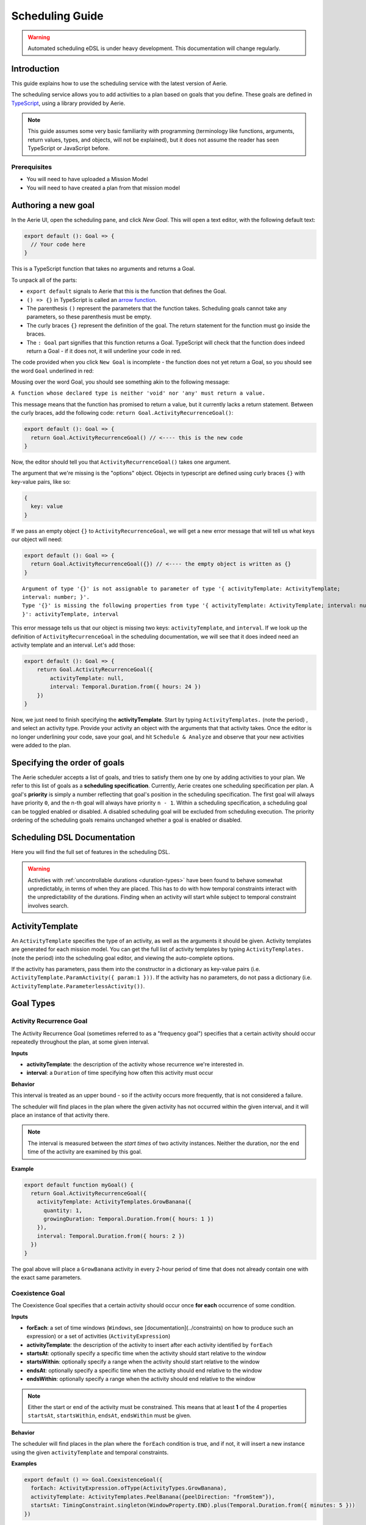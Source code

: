 ================
Scheduling Guide
================

.. warning::
  Automated scheduling eDSL is under heavy development. This documentation will change regularly.

Introduction
============

This guide explains how to use the scheduling service with the latest version of Aerie.

The scheduling service allows you to add activities to a plan based on goals that you define.
These goals are defined in `TypeScript <https://www.typescriptlang.org/>`__, using a library provided by Aerie.

.. note::
  This guide assumes some very basic familiarity with programming (terminology like functions,
  arguments, return values, types, and objects, will not be explained), but it does not assume
  the reader has seen TypeScript or JavaScript before.

Prerequisites
-------------

* You will need to have uploaded a Mission Model
* You will need to have created a plan from that mission model


Authoring a new goal
====================

In the Aerie UI, open the scheduling pane, and click `New Goal`. This will open a text editor, with the following
default text:

.. code-block:: typescript

  export default (): Goal => {
    // Your code here
  }

This is a TypeScript function that takes no arguments and returns a Goal.

To unpack all of the parts:

- ``export default`` signals to Aerie that this is the function that defines the Goal.
- ``() => {}`` in TypeScript is called an `arrow function <https://www.tutorialsteacher.com/typescript/arrow-function>`_.
- The parenthesis ``()`` represent the parameters that the function takes. Scheduling goals cannot take any parameters, so these parenthesis must be empty.
- The curly braces ``{}`` represent the definition of the goal. The return statement for the function must go inside the braces.
- The ``: Goal`` part signifies that this function returns a Goal. TypeScript will check that the function does indeed return a Goal - if it does not, it will underline your code in red.

The code provided when you click ``New Goal`` is incomplete - the function does not yet return a Goal, so you should
see the word ``Goal`` underlined in red:

.. image:: https://user-images.githubusercontent.com/1189602/161592529-5abff638-bec7-4c19-a0c0-639e1bf35d98.png

Mousing over the word Goal, you should see something akin to the following message:

``A function whose declared type is neither 'void' nor 'any' must return a value.``

This message means that the function has promised to return a value, but it currently lacks a return statement.
Between the curly braces, add the following code: ``return Goal.ActivityRecurrenceGoal()``:

.. code-block:: typescript

  export default (): Goal => {
    return Goal.ActivityRecurrenceGoal() // <---- this is the new code
  }

Now, the editor should tell you that ``ActivityRecurrenceGoal()`` takes one argument.

.. image:: https://user-images.githubusercontent.com/1189602/161593612-b23560ea-c3b9-44c8-bac4-620e98d76356.png

The argument that we're missing is the "options" object. Objects in typescript are defined using curly braces ``{}``
with key-value pairs, like so:

.. code-block:: typescript

  {
    key: value
  }

If we pass an empty object ``{}`` to ``ActivityRecurrenceGoal``, we will get a new error message that will tell us what
keys our object will need:

.. code-block:: typescript

  export default (): Goal => {
    return Goal.ActivityRecurrenceGoal({}) // <---- the empty object is written as {}
  }

::

  Argument of type '{}' is not assignable to parameter of type '{ activityTemplate: ActivityTemplate;
  interval: number; }'.
  Type '{}' is missing the following properties from type '{ activityTemplate: ActivityTemplate; interval: number;
  }': activityTemplate, interval


This error message tells us that our object is missing two keys: ``activityTemplate``, and ``interval``. If we look up
the definition of ``ActivityRecurrenceGoal`` in the scheduling documentation, we will see that it does indeed need an
activity template and an interval. Let's add those:

.. code-block:: typescript

  export default (): Goal => {
      return Goal.ActivityRecurrenceGoal({
          activityTemplate: null,
          interval: Temporal.Duration.from({ hours: 24 })
      })
  }

Now, we just need to finish specifying the **activityTemplate**. Start by typing ``ActivityTemplates.`` (note the period)
, and select an activity type. Provide your activity an object with the arguments that that activity takes. Once
the editor is no longer underlining your code, save your goal, and hit ``Schedule & Analyze`` and observe that your
new activities were added to the plan.

Specifying the order of goals
=============================

The Aerie scheduler accepts a list of goals, and tries to satisfy them one by one by adding activities to your plan.
We refer to this list of goals as a **scheduling specification**. Currently, Aerie creates one scheduling
specification per plan. A goal's **priority** is simply a number reflecting that goal's position in the scheduling
specification. The first goal will always have priority ``0``, and the n-th goal will always have priority ``n - 1``.
Within a scheduling specification, a scheduling goal can be toggled enabled or disabled. A disabled scheduling goal
will be excluded from scheduling execution. The priority ordering of the scheduling goals remains unchanged whether
a goal is enabled or disabled.

Scheduling DSL Documentation
============================
Here you will find the full set of features in the scheduling DSL.


.. warning::
  Activities with :ref:`uncontrollable durations <duration-types>` have
  been found to behave somewhat unpredictably, in terms of when they are placed. This has to do with how temporal
  constraints interact with the unpredictability of the durations.  Finding when an activity will start while subject
  to temporal constraint involves search.

ActivityTemplate
================

An ``ActivityTemplate`` specifies the type of an activity, as well as the arguments it should be given. Activity
templates are generated for each mission model. You can get the full list of activity templates by typing
``ActivityTemplates.`` (note the period) into the scheduling goal editor, and viewing the auto-complete options.

If the activity has parameters, pass them into the constructor in a dictionary as key-value pairs
(i.e. ``ActivityTemplate.ParamActivity({ param:1 }))``. If the activity has no parameters, do not pass a
dictionary (i.e. ``ActivityTemplate.ParameterlessActivity())``.

Goal Types
==========

Activity Recurrence Goal
------------------------
The Activity Recurrence Goal (sometimes referred to as a "frequency goal") specifies that a certain activity
should occur repeatedly throughout the plan, at some given interval.

**Inputs**

- **activityTemplate**: the description of the activity whose recurrence we're interested in.
- **interval**: a ``Duration`` of time specifying how often this activity must occur

**Behavior**

This interval is treated as an upper bound - so if the activity occurs more frequently, that is not considered
a failure.

The scheduler will find places in the plan where the given activity has not occurred within the given interval,
and it will place an instance of that activity there.

.. note::
  The interval is measured between the *start times* of two activity instances. Neither the duration, nor
  the end time of the activity are examined by this goal.

**Example**

.. code-block:: typescript

  export default function myGoal() {
    return Goal.ActivityRecurrenceGoal({
      activityTemplate: ActivityTemplates.GrowBanana({
        quantity: 1,
        growingDuration: Temporal.Duration.from({ hours: 1 })
      }),
      interval: Temporal.Duration.from({ hours: 2 })
    })
  }

The goal above will place a ``GrowBanana`` activity in every 2-hour period of time that does not already contain one
with the exact same parameters.

Coexistence Goal
----------------
The Coexistence Goal specifies that a certain activity should occur once **for each** occurrence of some condition.

**Inputs**

* **forEach**: a set of time windows (``Windows``, see [documentation](../constraints) on how to produce such an expression) or a set of activities (``ActivityExpression``)
* **activityTemplate**: the description of the activity to insert after each activity identified by ``forEach``
* **startsAt**: optionally specify a specific time when the activity should start relative to the window
* **startsWithin**: optionally specify a range when the activity should start relative to the window
* **endsAt**: optionally specify a specific time when the activity should end relative to the window
* **endsWithin**: optionally specify a range when the activity should end relative to the window

.. note::
  Either the start or end of the activity must be constrained. This means that at least **1** of the 4
  properties ``startsAt``, ``startsWithin``, ``endsAt``, ``endsWithin`` must be given.

**Behavior**

The scheduler will find places in the plan where the ``forEach`` condition is true, and if not, it will insert a new
instance using the given ``activityTemplate`` and temporal constraints.

**Examples**

.. code-block:: typescript

  export default () => Goal.CoexistenceGoal({
    forEach: ActivityExpression.ofType(ActivityTypes.GrowBanana),
    activityTemplate: ActivityTemplates.PeelBanana({peelDirection: "fromStem"}),
    startsAt: TimingConstraint.singleton(WindowProperty.END).plus(Temporal.Duration.from({ minutes: 5 }))
  })

Behavior: for each activity A of type ``GrowBanana`` present in the plan when the goal is evaluated, place an activity
of type ``PeelBanana`` starting exactly at the end of A + 5 minutes.

.. code-block:: typescript

  export default () => Goal.CoexistenceGoal({
    forEach: ActivityExpression.ofType(ActivityTypes.GrowBanana),
    activityTemplate: ActivityTemplates.PeelBanana({peelDirection: "fromStem"}),
    startsWithin: TimingConstraint.range(WindowProperty.END, Operator.PLUS, Temporal.Duration.from({ minutes: 5 })),
    endsWithin: TimingConstraint.range(WindowProperty.END, Operator.PLUS, Temporal.Duration.from({ minutes: 6 }))
  })

Behavior: for each activity A of type ``GrowBanana`` present in the plan when the goal is evaluated, place an activity
of type ``PeelBanana`` starting in the interval [end of A, end of A + 5 minutes] and ending in the interval [end of A,
end of A + 6 minutes].

.. code-block:: typescript

  export default () => Goal.CoexistenceGoal({
    forEach: Real.Resource("/fruit").equal(4.0),
    activityTemplate: ActivityTemplates.PeelBanana({peelDirection: "fromStem"}),
    endsAt: TimingConstraint.singleton(WindowProperty.END).plus(Temporal.Duration.from({ minutes: 5 }))
  })

Behavior: for each continuous period of time during which the ``/fruit`` resource is equal to 4, place an activity of
type ``PeelBanana`` ending exactly at the end of A + 6 minutes. Note that the scheduler will allow a default timing
error of 500 milliseconds for temporal constraints. This parameter will be configurable in an upcoming release.

.. warning::
  If the end is unconstrained while the activity has an uncontrollable duration, the scheduler may fail
  to place the activity. To work around this, add an ``endsWithin`` constraint that encompasses your expectation for
  the duration of the activity - this will help the scheduler narrow the search space.

Cardinality Goal
----------------
The Cardinality Goal specifies that a certain activity should occur in the plan either a certain number of times,
or for a certain total duration.

**Inputs**

- **activityTemplate**: the description of the activity whose recurrence we're interested in.
- **specification**: an object with either an ``occurrence`` field, a ``duration`` field, or both (see examples below).

**Behavior**

The duration and occurrence are treated as lower bounds - so if the activity occurs more times, or for a longer
duration, that is not considered a failure, and the scheduler will not add any more activities.

The scheduler will identify whether it not the plan has enough occurrences or total duration of the given activity
template. If not, it will add activities until satisfaction.

**Examples**

Setting a lower bound on the total duration:

.. code-block:: typescript

  export default function myGoal() {
      return Goal.CardinalityGoal({
          activityTemplate: ActivityTemplates.GrowBanana({
              quantity: 1,
              growingDuration: Temporal.Duration.from({ seconds: 1 }),
          }),
          specification: { duration: Temporal.Duration.from({ seconds: 10 }) }
      })
  }

Setting a lower bound on the number of occurrences:

.. code-block:: typescript

  export default function myGoal() {
      return Goal.CardinalityGoal({
          activityTemplate: ActivityTemplates.GrowBanana({
              quantity: 1,
              growingDuration: Temporal.Duration.from({ seconds: 1 }),
          }),
          specification: { occurrence: 10 }
      })
  }

Combining the two:

.. code-block:: typescript

  export default function myGoal() {
      return Goal.CardinalityGoal({
          activityTemplate: ActivityTemplates.GrowBanana({
              quantity: 1,
              growingDuration: Temporal.Duration.from({ seconds: 1 }),
          }),
          specification: { occurrence: 10, duration: Temporal.Duration.from({ seconds: 10 }) }
      })
  }

.. note::
  In order to avoid placing multiple activities at the same start time, the Cardinality goal introduces an
  assumed mutual exclusion constraint - namely that new activities will not be allowed to overlap with existing
  activities.

OR goal - Disjunction of goals
------------------------------

The OR Goal aggregates several goals together and specifies that at least one of them must be satisfied.

**Inputs**

- **goals**: a list of goals (here below referenced as the subgoals)

**Behavior**

The scheduler will try to satisfy each subgoal in the list until one is satisfied. If a subgoal is only partially
satisfied, the scheduler will not backtrack and will let the inserted activities in the plan.

**Examples**

.. code-block:: typescript

  export default function myGoal() {
      return Goal.CardinalityGoal({
               activityTemplate: ActivityTemplates.GrowBanana({
                 quantity: 1,
                 growingDuration: Temporal.Duration.from({ hours: 1 }),
             }),
            specification: { occurrence : 10 }
            }).or(
             Goal.ActivityRecurrenceGoal({
              activityTemplate: ActivityTemplates.GrowBanana({
              quantity: 1,
              growingDuration: Temporal.Duration.from({ hours: 1 }),
            }),
            interval: Temporal.Duration.from({ hours: 2 })
          }))
  }

If the plan has a 24-hour planning horizon, the OR goal above will try placing activities of the ``GrowBanana`` type.
The first subgoal will try placing 10 1-hour occurrences. If it fails to do so, because the planning horizon is maybe
too short, it will then try to schedule 1 activity every 2 hours for the duration of the planning horizon.

It may fail to achieve both subgoals but as the scheduler does not backtrack for now, activities inserted by any of
the subgoals are kept in the plan.

AND goal - Conjunction of goals
-------------------------------

The AND Goal aggregates several goals together and specifies that at least one of them must be satisfied.

**Inputs**

- **goals**: an ordered list of goals (here below referenced as the subgoals)

**Behavior**

The scheduler will try to satisfy each subgoal in the list. If a subgoal is only partially satisfied, the scheduler
will not backtrack and will let the inserted activities in the plan. If all the subgoals are satisfied, the AND goal
will appear satisfied. If one or several subgoals have not been satisfied, the AND goal will appear unsatisfied.

**Examples**

.. code-block:: typescript

  export default function myGoal() {
      return Goal.CoexistenceGoal({
        forEach: Real.Resource("/fruit").equal(4.0),
        activityTemplate: ActivityTemplates.PeelBanana({peelDirection: "fromStem"}),
        endsAt: TimingConstraint.singleton(WindowProperty.END).plus(Temporal.Duration.from({ minutes: 5 }))
      }).and(
        Goal.CardinalityGoal({
              activityTemplate: ActivityTemplates.PeelBanana({peelDirection: "fromStem"}),
              specification: { occurrence : 10 }
            }))
  }

The AND goal above has two subgoals. The coexistence goal will place activities of type ``PeelBanana`` everytime the
``/fruit`` resource is equal to 4. The second goal will place 10 occurrences of the same kind of activities ``PeelBanana``.
The first subgoal will be evaluated first and will place a certain number of ``PeelBanana`` activities in the plan. When
the second goal will be evaluated, it will count already present ``PeelBanana`` activities and insert the missing number.
Imagine the first goals leads to inserting 2 activities. The second goal will then have to place 8 activities to be
satisfied.

Restricting when a goal is applied
==================================

By default, a goal applies on the whole planning horizon. The Aerie scheduler provides support for restricting *when*
a goal applies with the ``.applyWhen()`` method in the ``Goal`` class. This node allows users to provide a set of windows
(``Windows``, see :ref:`documentation <windows>`) which could be a time
or a resource-based window.

The ``.applyWhen()`` method, takes one argument: the windows (in the form of an expression) that the goal should apply
over. What follows is an example that applies a daily recurrence goal only when a given resource is greater than 2.
If the resource is less than two, then the goal is no longer applied.

.. code-block:: typescript

  export default function myGoal() {
      return Goal.ActivityRecurrenceGoal({
              activityTemplate: ActivityTemplates.GrowBanana({
              quantity: 1,
              growingDuration: Temporal.Duration.from({ hours: 1 }), //1 hour in microseconds
            }),
            interval: Temporal.Duration.from({ hours: 2 }) // 2 hours in microseconds
          }).applyWhen(Real.Resource("/fruit").greaterThan(2))
  }

.. note::
  If you are trying to schedule an activity, or a recurrence within a window but that window cuts off either the
  activity or the recurrence interval (depending on the goal type), it will not be scheduled. For example, if you
  had a recurrence interval of 3 seconds, scheduling a 2 second activity each recurrence, and had the following window,
  you'd get the following:

.. code-block::

  RECURRENCE INTERVAL: [++-++-++-]
  GOAL WINDOW:         [+++++----]
  RESULT:              [++-------]

That, is, the second activity won't be scheduled as the goal window cuts off its recurrence interval. Scheduling is
*local*, not global. This means for every window that is matched (as it is possible to have disjoint
windows, imagine a resource that fluctuates upward and downward but only applying that goal when the resource is over
a certain value), the goal is applied individually. So, for that same recurrence interval setup as before, we could
have:

.. code-block::

  RECURRENCE INTERVAL: [++-++-++-++-]
  GOAL WINDOW:         [+++++--+++--]
  RESULT:              [++-----++---] //(the second one is applied independently of the first!)

When mapping out a temporal window to apply a goal over, keep in mind that the ending boundary of the goal is
*exclusive*, i.e. if I want to apply a goal in the window of 10-12 seconds, it will apply only on seconds 10 and 11.
This is in line with the `fencepost problem <https://icarus.cs.weber.edu/~dab/cs1410/textbook/3.Control/fencepost.html>`__.

Global Scheduling Conditions
============================
It is possible to restrict the scheduler from placing activities when certain conditions are not met.

A Global Scheduling Condition is defined as a string of typescript (just like a Scheduling Goal), but
the return type is expected to be of type ``Windows``.

.. code-block:: typescript

  export default function myFirstSchedulingCondition(): Windows {
    return Real.Resource("/plant").greaterThan(10.0)
  }

The ``Windows`` type is described in the :ref:`Constraints DSL documentation <windows>`.

Interactions with Global Scheduling Conditions are only possible via the API.

To create a new Global Scheduling Conditions

.. code-block::

  mutation InsertGlobalSchedulingCondition {
    insert_scheduling_condition_one(object:{
      name: "My first scheduling condition"
      model_id: 1
      definition: "export default (): Windows => Real.Resource('/fruit').greaterThan(5.0)"
    }) {
      id
    }
  }

This mutation returns an ``id``, which can be used to associate it with a scheduling specification.
(You'll need to look up the ``id`` of the scheduling specification you're interested in).

.. code-block::

  mutation AssociateConditionToSpecification {
      insert_scheduling_specification_conditions_one(object:{
      condition_id: 2
      specification_id: 1
      enabled: true
    }) {
      __typename
    }
  }

From now on, running the scheduler using that specification will also run that scheduling condition. Just like goals,
scheduling conditions can be updated, deleted, and disabled via the API.

Example: updating the definition

.. code-block::

  mutation UpdateGlobalSchedulingConditionDefinition {
    update_scheduling_condition_by_pk(
      pk_columns: {id:2},
      _set: {
        definition: "export default (): Windows => Real.Resource('/fruit').greaterThanOrEqual(1.0)"
      }
    ) {
      __typename
    }
  }

Example: disabling a condition in a specification

.. code-block::

  mutation DisableSchedulingCondition{
    update_scheduling_specification_conditions_by_pk(
      pk_columns: {
        condition_id:2,
        specification_id:1
      },
      _set:{
        enabled:false
      }
    )
  }

Example: removing a condition from a specification

.. code-block::

  mutation RemoveSchedulingCondition{
    delete_scheduling_specification_conditions_by_pk(
      condition_id:2,
      specification_id:1
    ){
      __typename
    }
  }
